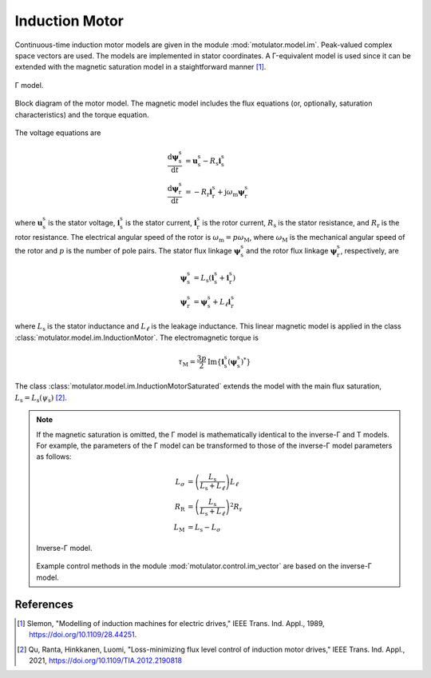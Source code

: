 Induction Motor
===============

Continuous-time induction motor models are given in the module :mod:`motulator.model.im`. Peak-valued complex space vectors are used. The models are implemented in stator coordinates. A Γ-equivalent model is used since it can be extended with the magnetic saturation model in a staightforward manner [1]_.

.. figure:: figs/im_gamma.svg
   :width: 100%
   :align: center
   :alt: Gamma-model of an induction motor
   :target: .

   Γ model.

.. figure:: figs/im_block.svg
   :width: 100%
   :align: center
   :alt: Block diagram of an induction motor model
   :target: .

   Block diagram of the motor model. The magnetic model includes the flux equations (or, optionally, saturation characteristics) and the torque equation.

The voltage equations are

.. math::
    \frac{\mathrm{d}\boldsymbol{\psi}_\mathrm{s}^\mathrm{s}}{\mathrm{d} t} &= \boldsymbol{u}_\mathrm{s}^\mathrm{s} - R_\mathrm{s}\boldsymbol{i}_\mathrm{s}^\mathrm{s} \\
    \frac{\mathrm{d}\boldsymbol{\psi}_\mathrm{r}^\mathrm{s}}{\mathrm{d} t} &= -R_\mathrm{r}\boldsymbol{i}_\mathrm{r}^\mathrm{s} + \mathrm{j}\omega_\mathrm{m}\boldsymbol{\psi}_\mathrm{r}^\mathrm{s}

where :math:`\boldsymbol{u}_\mathrm{s}^\mathrm{s}` is the stator voltage, :math:`\boldsymbol{i}_\mathrm{s}^\mathrm{s}` is the stator current, :math:`\boldsymbol{i}_\mathrm{r}^\mathrm{s}` is the rotor current, :math:`R_\mathrm{s}` is the stator resistance, and :math:`R_\mathrm{r}` is the rotor resistance. The electrical angular speed of the rotor is :math:`\omega_\mathrm{m} = p\omega_\mathrm{M}`, where :math:`\omega_\mathrm{M}` is the mechanical angular speed of the rotor and :math:`p` is the number of pole pairs. The stator flux linkage :math:`\boldsymbol{\psi}_\mathrm{s}^\mathrm{s}` and the rotor flux linkage :math:`\boldsymbol{\psi}_\mathrm{r}^\mathrm{s}`, respectively, are 

.. math::
    \boldsymbol{\psi}_\mathrm{s}^\mathrm{s} &= L_\mathrm{s}(\boldsymbol{i}_\mathrm{s}^\mathrm{s} + \boldsymbol{i}_\mathrm{r}^\mathrm{s} ) \\
    \boldsymbol{\psi}_\mathrm{r}^\mathrm{s} &= \boldsymbol{\psi}_\mathrm{s}^\mathrm{s} + L_\ell\boldsymbol{i}_\mathrm{r}^\mathrm{s} 

where :math:`L_\mathrm{s}` is the stator inductance and :math:`L_\ell` is the leakage inductance. This linear magnetic model is applied in the class :class:`motulator.model.im.InductionMotor`. The electromagnetic torque is

.. math::
    \tau_\mathrm{M} = \frac{3p}{2}\mathrm{Im} \left\{\boldsymbol{i}_\mathrm{s}^\mathrm{s} (\boldsymbol{\psi}_\mathrm{s}^\mathrm{s})^* \right\}

The class :class:`motulator.model.im.InductionMotorSaturated` extends the model with the main flux saturation, :math:`L_\mathrm{s} = L_\mathrm{s}(\psi_\mathrm{s})` [2]_.

.. note::
   If the magnetic saturation is omitted, the Γ model is mathematically identical to the inverse-Γ and  
   T models. For example, the parameters of the Γ model can be transformed to those of the inverse-Γ
   model parameters as follows:

   .. math::
       L_\sigma &= \left(\frac{L_\mathrm{s}}{L_\mathrm{s} + L_\ell}\right)L_\ell \\
       R_\mathrm{R} &= \left(\frac{L_\mathrm{s}}{L_\mathrm{s} + L_\ell}\right)^2 R_\mathrm{r} \\
       L_\mathrm{M} &=  L_\mathrm{s} - L_\sigma 

   .. figure:: figs/im_inv_gamma.svg
      :width: 100%
      :align: center
      :alt: Inverse-Gamma model of an induction motor
      :target: .

      Inverse-Γ model.

   Example control methods in the module :mod:`motulator.control.im_vector` are based on the
   inverse-Γ model.

References
----------

.. [1] Slemon, "Modelling of induction machines for electric drives," IEEE Trans. Ind. Appl., 1989, https://doi.org/10.1109/28.44251.

.. [2] Qu, Ranta, Hinkkanen, Luomi, "Loss-minimizing flux level control of
   induction motor drives," IEEE Trans. Ind. Appl., 2021,
   https://doi.org/10.1109/TIA.2012.2190818